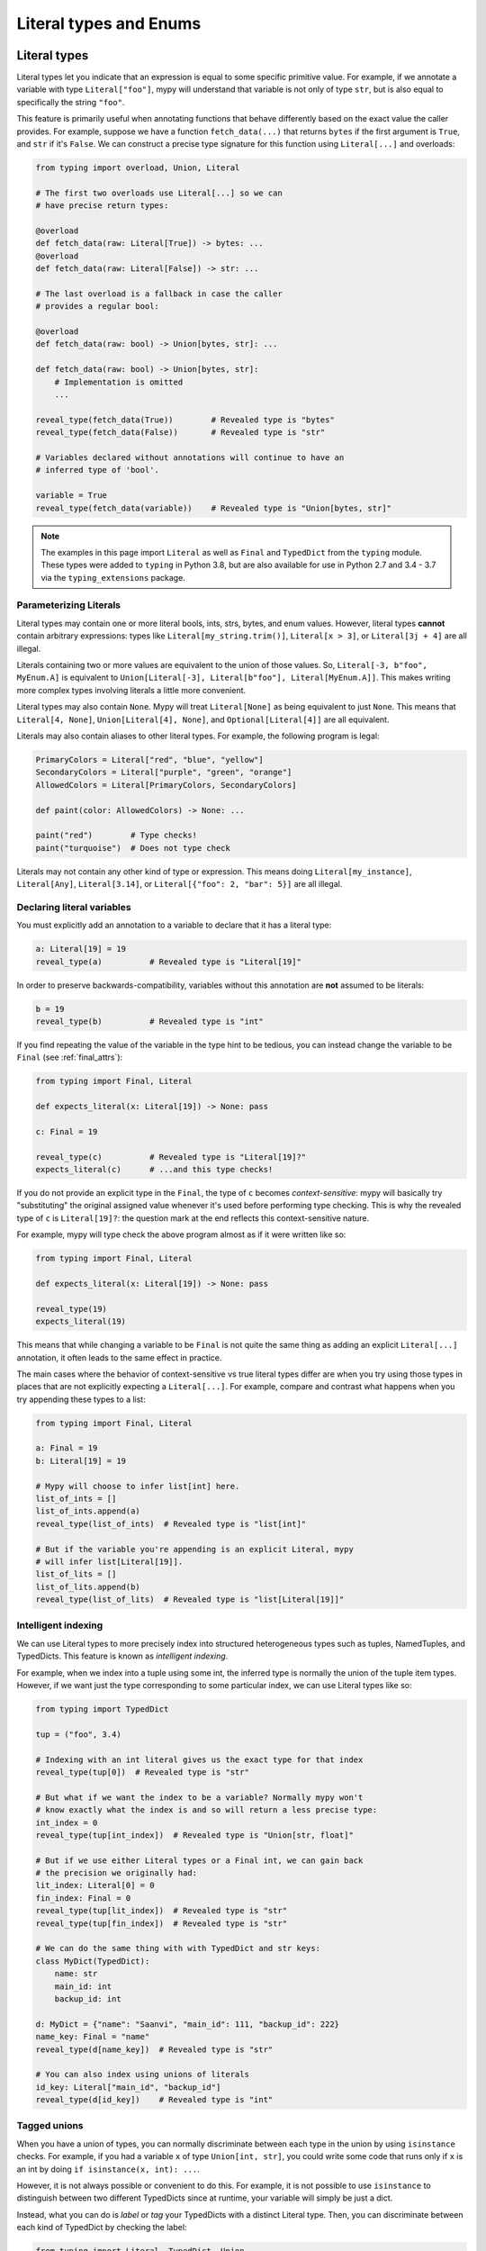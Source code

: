 Literal types and Enums
=======================

.. _literal_types:

Literal types
-------------

Literal types let you indicate that an expression is equal to some specific
primitive value. For example, if we annotate a variable with type ``Literal["foo"]``,
mypy will understand that variable is not only of type ``str``, but is also
equal to specifically the string ``"foo"``.

This feature is primarily useful when annotating functions that behave
differently based on the exact value the caller provides. For example,
suppose we have a function ``fetch_data(...)`` that returns ``bytes`` if the
first argument is ``True``, and ``str`` if it's ``False``. We can construct a
precise type signature for this function using ``Literal[...]`` and overloads:

.. code-block:: python

    from typing import overload, Union, Literal

    # The first two overloads use Literal[...] so we can
    # have precise return types:

    @overload
    def fetch_data(raw: Literal[True]) -> bytes: ...
    @overload
    def fetch_data(raw: Literal[False]) -> str: ...

    # The last overload is a fallback in case the caller
    # provides a regular bool:

    @overload
    def fetch_data(raw: bool) -> Union[bytes, str]: ...

    def fetch_data(raw: bool) -> Union[bytes, str]:
        # Implementation is omitted
        ...

    reveal_type(fetch_data(True))        # Revealed type is "bytes"
    reveal_type(fetch_data(False))       # Revealed type is "str"

    # Variables declared without annotations will continue to have an
    # inferred type of 'bool'.

    variable = True
    reveal_type(fetch_data(variable))    # Revealed type is "Union[bytes, str]"

.. note::

    The examples in this page import ``Literal`` as well as ``Final`` and
    ``TypedDict`` from the ``typing`` module. These types were added to
    ``typing`` in Python 3.8, but are also available for use in Python 2.7
    and 3.4 - 3.7 via the ``typing_extensions`` package.

Parameterizing Literals
***********************

Literal types may contain one or more literal bools, ints, strs, bytes, and
enum values. However, literal types **cannot** contain arbitrary expressions:
types like ``Literal[my_string.trim()]``, ``Literal[x > 3]``, or ``Literal[3j + 4]``
are all illegal.

Literals containing two or more values are equivalent to the union of those values.
So, ``Literal[-3, b"foo", MyEnum.A]`` is equivalent to
``Union[Literal[-3], Literal[b"foo"], Literal[MyEnum.A]]``. This makes writing more
complex types involving literals a little more convenient.

Literal types may also contain ``None``. Mypy will treat ``Literal[None]`` as being
equivalent to just ``None``. This means that ``Literal[4, None]``,
``Union[Literal[4], None]``, and ``Optional[Literal[4]]`` are all equivalent.

Literals may also contain aliases to other literal types. For example, the
following program is legal:

.. code-block:: python

    PrimaryColors = Literal["red", "blue", "yellow"]
    SecondaryColors = Literal["purple", "green", "orange"]
    AllowedColors = Literal[PrimaryColors, SecondaryColors]

    def paint(color: AllowedColors) -> None: ...

    paint("red")        # Type checks!
    paint("turquoise")  # Does not type check

Literals may not contain any other kind of type or expression. This means doing
``Literal[my_instance]``, ``Literal[Any]``, ``Literal[3.14]``, or
``Literal[{"foo": 2, "bar": 5}]`` are all illegal.

Declaring literal variables
***************************

You must explicitly add an annotation to a variable to declare that it has
a literal type:

.. code-block:: python

    a: Literal[19] = 19
    reveal_type(a)          # Revealed type is "Literal[19]"

In order to preserve backwards-compatibility, variables without this annotation
are **not** assumed to be literals:

.. code-block:: python

    b = 19
    reveal_type(b)          # Revealed type is "int"

If you find repeating the value of the variable in the type hint to be tedious,
you can instead change the variable to be ``Final`` (see :ref:`final_attrs`):

.. code-block:: python

    from typing import Final, Literal

    def expects_literal(x: Literal[19]) -> None: pass

    c: Final = 19

    reveal_type(c)          # Revealed type is "Literal[19]?"
    expects_literal(c)      # ...and this type checks!

If you do not provide an explicit type in the ``Final``, the type of ``c`` becomes
*context-sensitive*: mypy will basically try "substituting" the original assigned
value whenever it's used before performing type checking. This is why the revealed
type of ``c`` is ``Literal[19]?``: the question mark at the end reflects this
context-sensitive nature.

For example, mypy will type check the above program almost as if it were written like so:

.. code-block:: python

    from typing import Final, Literal

    def expects_literal(x: Literal[19]) -> None: pass

    reveal_type(19)
    expects_literal(19)

This means that while changing a variable to be ``Final`` is not quite the same thing
as adding an explicit ``Literal[...]`` annotation, it often leads to the same effect
in practice.

The main cases where the behavior of context-sensitive vs true literal types differ are
when you try using those types in places that are not explicitly expecting a ``Literal[...]``.
For example, compare and contrast what happens when you try appending these types to a list:

.. code-block:: python

    from typing import Final, Literal

    a: Final = 19
    b: Literal[19] = 19

    # Mypy will choose to infer list[int] here.
    list_of_ints = []
    list_of_ints.append(a)
    reveal_type(list_of_ints)  # Revealed type is "list[int]"

    # But if the variable you're appending is an explicit Literal, mypy
    # will infer list[Literal[19]].
    list_of_lits = []
    list_of_lits.append(b)
    reveal_type(list_of_lits)  # Revealed type is "list[Literal[19]]"


Intelligent indexing
********************

We can use Literal types to more precisely index into structured heterogeneous
types such as tuples, NamedTuples, and TypedDicts. This feature is known as
*intelligent indexing*.

For example, when we index into a tuple using some int, the inferred type is
normally the union of the tuple item types. However, if we want just the type
corresponding to some particular index, we can use Literal types like so:

.. code-block:: python

    from typing import TypedDict

    tup = ("foo", 3.4)

    # Indexing with an int literal gives us the exact type for that index
    reveal_type(tup[0])  # Revealed type is "str"

    # But what if we want the index to be a variable? Normally mypy won't
    # know exactly what the index is and so will return a less precise type:
    int_index = 0
    reveal_type(tup[int_index])  # Revealed type is "Union[str, float]"

    # But if we use either Literal types or a Final int, we can gain back
    # the precision we originally had:
    lit_index: Literal[0] = 0
    fin_index: Final = 0
    reveal_type(tup[lit_index])  # Revealed type is "str"
    reveal_type(tup[fin_index])  # Revealed type is "str"

    # We can do the same thing with with TypedDict and str keys:
    class MyDict(TypedDict):
        name: str
        main_id: int
        backup_id: int

    d: MyDict = {"name": "Saanvi", "main_id": 111, "backup_id": 222}
    name_key: Final = "name"
    reveal_type(d[name_key])  # Revealed type is "str"

    # You can also index using unions of literals
    id_key: Literal["main_id", "backup_id"]
    reveal_type(d[id_key])    # Revealed type is "int"

.. _tagged_unions:

Tagged unions
*************

When you have a union of types, you can normally discriminate between each type
in the union by using ``isinstance`` checks. For example, if you had a variable ``x`` of
type ``Union[int, str]``, you could write some code that runs only if ``x`` is an int
by doing ``if isinstance(x, int): ...``.

However, it is not always possible or convenient to do this. For example, it is not
possible to use ``isinstance`` to distinguish between two different TypedDicts since
at runtime, your variable will simply be just a dict.

Instead, what you can do is *label* or *tag* your TypedDicts with a distinct Literal
type. Then, you can discriminate between each kind of TypedDict by checking the label:

.. code-block:: python

    from typing import Literal, TypedDict, Union

    class NewJobEvent(TypedDict):
        tag: Literal["new-job"]
        job_name: str
        config_file_path: str

    class CancelJobEvent(TypedDict):
        tag: Literal["cancel-job"]
        job_id: int

    Event = Union[NewJobEvent, CancelJobEvent]

    def process_event(event: Event) -> None:
        # Since we made sure both TypedDicts have a key named 'tag', it's
        # safe to do 'event["tag"]'. This expression normally has the type
        # Literal["new-job", "cancel-job"], but the check below will narrow
        # the type to either Literal["new-job"] or Literal["cancel-job"].
        #
        # This in turns narrows the type of 'event' to either NewJobEvent
        # or CancelJobEvent.
        if event["tag"] == "new-job":
            print(event["job_name"])
        else:
            print(event["job_id"])

While this feature is mostly useful when working with TypedDicts, you can also
use the same technique with regular objects, tuples, or namedtuples.

Similarly, tags do not need to be specifically str Literals: they can be any type
you can normally narrow within ``if`` statements and the like. For example, you
could have your tags be int or Enum Literals or even regular classes you narrow
using ``isinstance()``:

.. code-block:: python

    from typing import Generic, TypeVar, Union

    T = TypeVar('T')

    class Wrapper(Generic[T]):
        def __init__(self, inner: T) -> None:
            self.inner = inner

    def process(w: Union[Wrapper[int], Wrapper[str]]) -> None:
        # Doing `if isinstance(w, Wrapper[int])` does not work: isinstance requires
        # that the second argument always be an *erased* type, with no generics.
        # This is because generics are a typing-only concept and do not exist at
        # runtime in a way `isinstance` can always check.
        #
        # However, we can side-step this by checking the type of `w.inner` to
        # narrow `w` itself:
        if isinstance(w.inner, int):
            reveal_type(w)  # Revealed type is "Wrapper[int]"
        else:
            reveal_type(w)  # Revealed type is "Wrapper[str]"

This feature is sometimes called "sum types" or "discriminated union types"
in other programming languages.

Exhaustiveness checking
***********************

You may want to check that some code covers all possible
``Literal`` or ``Enum`` cases. Example:

.. code-block:: python

  from typing import Literal

  PossibleValues = Literal['one', 'two']

  def validate(x: PossibleValues) -> bool:
      if x == 'one':
          return True
      elif x == 'two':
          return False
      raise ValueError(f'Invalid value: {x}')

  assert validate('one') is True
  assert validate('two') is False

In the code above, it's easy to make a mistake. You can
add a new literal value to ``PossibleValues`` but forget
to handle it in the ``validate`` function:

.. code-block:: python

  PossibleValues = Literal['one', 'two', 'three']

Mypy won't catch that ``'three'`` is not covered.  If you want mypy to
perform an exhaustiveness check, you need to update your code to use an
``assert_never()`` check:

.. code-block:: python

  from typing import Literal, NoReturn

  PossibleValues = Literal['one', 'two']

  def assert_never(value: NoReturn) -> NoReturn:
      # This also works at runtime as well
      assert False, f'This code should never be reached, got: {value}'

  def validate(x: PossibleValues) -> bool:
      if x == 'one':
          return True
      elif x == 'two':
          return False
      assert_never(x)

Now if you add a new value to ``PossibleValues`` but don't update ``validate``,
mypy will spot the error:

.. code-block:: python

  PossibleValues = Literal['one', 'two', 'three']

  def validate(x: PossibleValues) -> bool:
      if x == 'one':
          return True
      elif x == 'two':
          return False
      # Error: Argument 1 to "assert_never" has incompatible type "Literal['three']";
      # expected "NoReturn"
      assert_never(x)

If runtime checking against unexpected values is not needed, you can
leave out the ``assert_never`` call in the above example, and mypy
will still generate an error about function ``validate`` returning
without a value:

.. code-block:: python

  PossibleValues = Literal['one', 'two', 'three']

  # Error: Missing return statement
  def validate(x: PossibleValues) -> bool:
      if x == 'one':
          return True
      elif x == 'two':
          return False

Exhaustiveness checking is also supported for match statements (Python 3.10 and later):

.. code-block:: python

  def validate(x: PossibleValues) -> bool:
      match x:
          case 'one':
              return True
          case 'two':
              return False
      assert_never(x)


Limitations
***********

Mypy will not understand expressions that use variables of type ``Literal[..]``
on a deep level. For example, if you have a variable ``a`` of type ``Literal[3]``
and another variable ``b`` of type ``Literal[5]``, mypy will infer that
``a + b`` has type ``int``, **not** type ``Literal[8]``.

The basic rule is that literal types are treated as just regular subtypes of
whatever type the parameter has. For example, ``Literal[3]`` is treated as a
subtype of ``int`` and so will inherit all of ``int``'s methods directly. This
means that ``Literal[3].__add__`` accepts the same arguments and has the same
return type as ``int.__add__``.


Enums
-----

Mypy has special support for :py:class:`enum.Enum` and its subclasses:
:py:class:`enum.IntEnum`, :py:class:`enum.Flag`, :py:class:`enum.IntFlag`,
and :py:class:`enum.StrEnum`.

.. code-block:: python

  from enum import Enum

  class Direction(Enum):
      up = 'up'
      down = 'down'

  reveal_type(Direction.up)  # Revealed type is "Literal[Direction.up]?"
  reveal_type(Direction.down)  # Revealed type is "Literal[Direction.down]?"

You can use enums to annotate types as you would expect:

.. code-block:: python

  class Movement:
      def __init__(self, direction: Direction, speed: float) -> None:
          self.direction = direction
          self.speed = speed

  Movement(Direction.up, 5.0)  # ok
  Movement('up', 5.0)  # E: Argument 1 to "Movemement" has incompatible type "str"; expected "Direction"

Exhaustiveness checking
***********************

Similiar to ``Literal`` types, ``Enum`` supports exhaustiveness checking.
Let's start with a definition:

.. code-block:: python

  from enum import Enum
  from typing import NoReturn

  def assert_never(value: NoReturn) -> NoReturn:
      # This also works in runtime as well:
      assert False, 'This code should never be reached, got: {0}'.format(value)

  class Direction(Enum):
      up = 'up'
      down = 'down'

Now, let's use an exhaustiveness check:

.. code-block:: python

  def choose_direction(direction: Direction) -> None:
      if direction is Direction.up:
          reveal_type(direction)  # N: Revealed type is "Literal[Direction.up]"
          print('Going up!')
          return
      elif direction is Direction.down:
          print('Down')
          return
      # This line is never reached
      assert_never(direction)

If we forget to handle one of the cases, mypy will generate an error:

.. code-block:: python

  def choose_direction(direction: Direction) -> None:
      if direction == Direction.up:
          print('Going up!')
          return
      assert_never(direction)  # E: Argument 1 to "assert_never" has incompatible type "Direction"; expected "NoReturn"

Exhaustiveness checking is also supported for match statements (Python 3.10 and later).

Extra Enum checks
*****************

Mypy also tries to support special features of ``Enum``
the same way Python's runtime does:

- Any ``Enum`` class with values is implicitly :ref:`final <final_attrs>`.
  This is what happens in CPython:

  .. code-block:: python

    >>> class AllDirection(Direction):
    ...     left = 'left'
    ...     right = 'right'
    Traceback (most recent call last):
      ...
    TypeError: Other: cannot extend enumeration 'Some'

  Mypy also catches this error:

  .. code-block:: python

    class AllDirection(Direction):  # E: Cannot inherit from final class "Some"
        left = 'left'
        right = 'right'

- All ``Enum`` fields are implictly ``final`` as well.

  .. code-block:: python

    Direction.up = '^'  # E: Cannot assign to final attribute "up"

- All field names are checked to be unique.

  .. code-block:: python

     class Some(Enum):
        x = 1
        x = 2  # E: Attempted to reuse member name "x" in Enum definition "Some"

- Base classes have no conflicts and mixin types are correct.

  .. code-block:: python

    class WrongEnum(str, int, enum.Enum):
        # E: Only a single data type mixin is allowed for Enum subtypes, found extra "int"
        ...

    class MixinAfterEnum(enum.Enum, Mixin): # E: No base classes are allowed after "enum.Enum"
        ...
